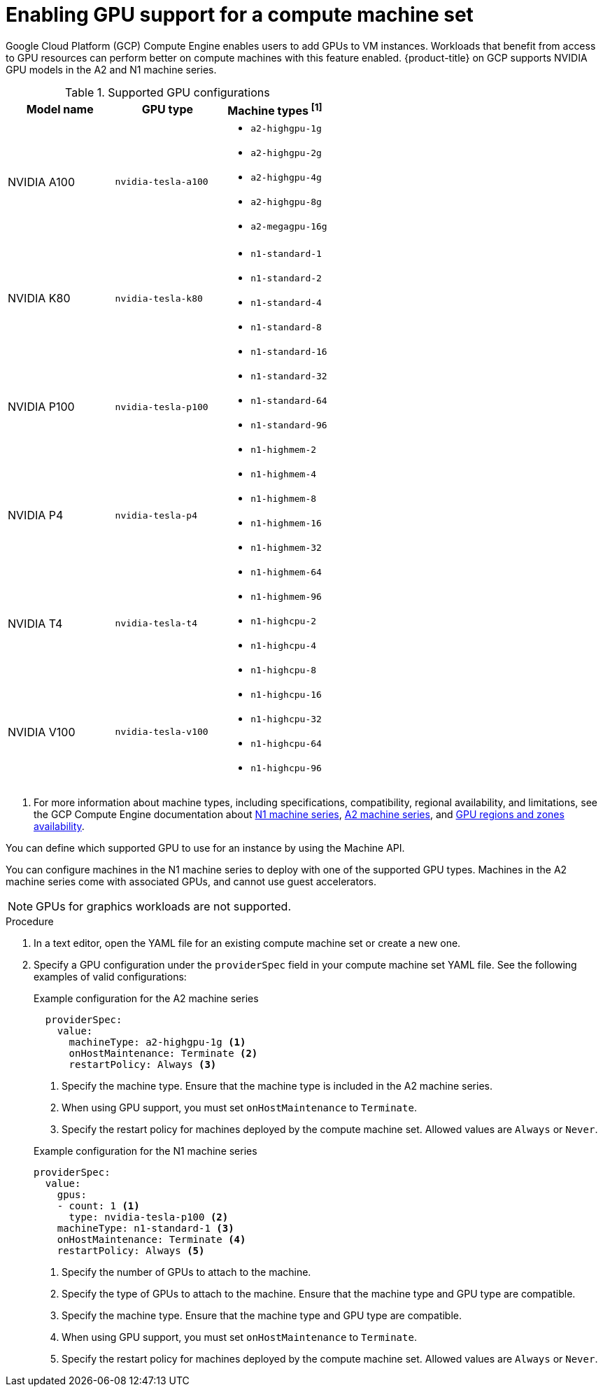 // Module included in the following assemblies:
//
// * machine_management/creating_machinesets/creating-machineset-gcp.adoc

:_mod-docs-content-type: PROCEDURE
[id="machineset-gcp-enabling-gpu-support_{context}"]
= Enabling GPU support for a compute machine set

Google Cloud Platform (GCP) Compute Engine enables users to add GPUs to VM instances. Workloads that benefit from access to GPU resources can perform better on compute machines with this feature enabled. {product-title} on GCP supports NVIDIA GPU models in the A2 and N1 machine series.

.Supported GPU configurations
|====
|Model name |GPU type |Machine types ^[1]^

|NVIDIA A100
|`nvidia-tesla-a100`
a|* `a2-highgpu-1g`
* `a2-highgpu-2g`
* `a2-highgpu-4g`
* `a2-highgpu-8g`
* `a2-megagpu-16g`

|NVIDIA K80
|`nvidia-tesla-k80`
.5+a|* `n1-standard-1`
* `n1-standard-2`
* `n1-standard-4`
* `n1-standard-8`
* `n1-standard-16`
* `n1-standard-32`
* `n1-standard-64`
* `n1-standard-96`
* `n1-highmem-2`
* `n1-highmem-4`
* `n1-highmem-8`
* `n1-highmem-16`
* `n1-highmem-32`
* `n1-highmem-64`
* `n1-highmem-96`
* `n1-highcpu-2`
* `n1-highcpu-4`
* `n1-highcpu-8`
* `n1-highcpu-16`
* `n1-highcpu-32`
* `n1-highcpu-64`
* `n1-highcpu-96`

|NVIDIA P100
|`nvidia-tesla-p100`

|NVIDIA P4
|`nvidia-tesla-p4`

|NVIDIA T4
|`nvidia-tesla-t4`

|NVIDIA V100
|`nvidia-tesla-v100`

|====
[.small]
--
1. For more information about machine types, including specifications, compatibility, regional availability, and limitations, see the GCP Compute Engine documentation about link:https://cloud.google.com/compute/docs/general-purpose-machines#n1_machines[N1 machine series], link:https://cloud.google.com/compute/docs/accelerator-optimized-machines#a2_vms[A2 machine series], and link:https://cloud.google.com/compute/docs/gpus/gpu-regions-zones#gpu_regions_and_zones[GPU regions and zones availability].
--

You can define which supported GPU to use for an instance by using the Machine API.

You can configure machines in the N1 machine series to deploy with one of the supported GPU types. Machines in the A2 machine series come with associated GPUs, and cannot use guest accelerators.

[NOTE]
====
GPUs for graphics workloads are not supported.
====

.Procedure

. In a text editor, open the YAML file for an existing compute machine set or create a new one.

. Specify a GPU configuration under the `providerSpec` field in your compute machine set YAML file. See the following examples of valid configurations:
+

.Example configuration for the A2 machine series
[source,yaml]
----
  providerSpec:
    value:
      machineType: a2-highgpu-1g <1>
      onHostMaintenance: Terminate <2>
      restartPolicy: Always <3>
----
<1> Specify the machine type. Ensure that the machine type is included in the A2 machine series.
<2> When using GPU support, you must set `onHostMaintenance` to `Terminate`.
<3> Specify the restart policy for machines deployed by the compute machine set. Allowed values are `Always` or `Never`.
+

.Example configuration for the N1 machine series
[source,yaml]
----
providerSpec:
  value:
    gpus:
    - count: 1 <1>
      type: nvidia-tesla-p100 <2>
    machineType: n1-standard-1 <3>
    onHostMaintenance: Terminate <4>
    restartPolicy: Always <5>
----
<1> Specify the number of GPUs to attach to the machine.
<2> Specify the type of GPUs to attach to the machine. Ensure that the machine type and GPU type are compatible.
<3> Specify the machine type. Ensure that the machine type and GPU type are compatible.
<4> When using GPU support, you must set `onHostMaintenance` to `Terminate`.
<5> Specify the restart policy for machines deployed by the compute machine set. Allowed values are `Always` or `Never`.
